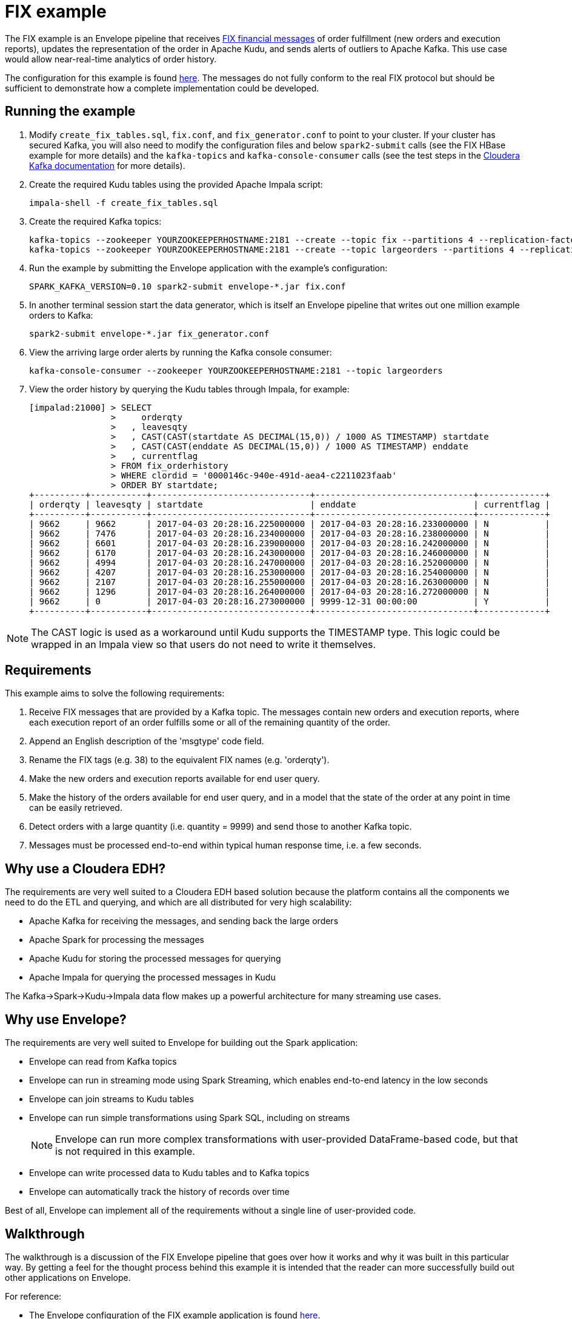 # FIX example

The FIX example is an Envelope pipeline that receives https://en.wikipedia.org/wiki/Financial_Information_eXchange[FIX financial messages] of order fulfillment (new orders and execution reports), updates the representation of the order in Apache Kudu, and sends alerts of outliers to Apache Kafka. This use case would allow near-real-time analytics of order history.

The configuration for this example is found link:fix.conf[here]. The messages do not fully conform to the real FIX protocol but should be sufficient to demonstrate how a complete implementation could be developed.

## Running the example

. Modify `create_fix_tables.sql`, `fix.conf`, and `fix_generator.conf` to point to your cluster. If your cluster has secured Kafka, you will also need to modify the configuration files and below `spark2-submit` calls (see the FIX HBase example for more details) and the `kafka-topics` and `kafka-console-consumer` calls (see the test steps in the link:https://www.cloudera.com/documentation/kafka/latest/topics/kafka_security.html#concept_lcn_4mm_s5[Cloudera Kafka documentation] for more details).

. Create the required Kudu tables using the provided Apache Impala script:

    impala-shell -f create_fix_tables.sql

. Create the required Kafka topics:

    kafka-topics --zookeeper YOURZOOKEEPERHOSTNAME:2181 --create --topic fix --partitions 4 --replication-factor 3
    kafka-topics --zookeeper YOURZOOKEEPERHOSTNAME:2181 --create --topic largeorders --partitions 4 --replication-factor 3

. Run the example by submitting the Envelope application with the example's configuration:

    SPARK_KAFKA_VERSION=0.10 spark2-submit envelope-*.jar fix.conf

. In another terminal session start the data generator, which is itself an Envelope pipeline that writes out one million example orders to Kafka:

    spark2-submit envelope-*.jar fix_generator.conf

. View the arriving large order alerts by running the Kafka console consumer:

    kafka-console-consumer --zookeeper YOURZOOKEEPERHOSTNAME:2181 --topic largeorders

. View the order history by querying the Kudu tables through Impala, for example:

  [impalad:21000] > SELECT
                  >     orderqty
                  >   , leavesqty
                  >   , CAST(CAST(startdate AS DECIMAL(15,0)) / 1000 AS TIMESTAMP) startdate
                  >   , CAST(CAST(enddate AS DECIMAL(15,0)) / 1000 AS TIMESTAMP) enddate
                  >   , currentflag
                  > FROM fix_orderhistory
                  > WHERE clordid = '0000146c-940e-491d-aea4-c2211023faab'
                  > ORDER BY startdate;
  +----------+-----------+-------------------------------+-------------------------------+-------------+
  | orderqty | leavesqty | startdate                     | enddate                       | currentflag |
  +----------+-----------+-------------------------------+-------------------------------+-------------+
  | 9662     | 9662      | 2017-04-03 20:28:16.225000000 | 2017-04-03 20:28:16.233000000 | N           |
  | 9662     | 7476      | 2017-04-03 20:28:16.234000000 | 2017-04-03 20:28:16.238000000 | N           |
  | 9662     | 6601      | 2017-04-03 20:28:16.239000000 | 2017-04-03 20:28:16.242000000 | N           |
  | 9662     | 6170      | 2017-04-03 20:28:16.243000000 | 2017-04-03 20:28:16.246000000 | N           |
  | 9662     | 4994      | 2017-04-03 20:28:16.247000000 | 2017-04-03 20:28:16.252000000 | N           |
  | 9662     | 4207      | 2017-04-03 20:28:16.253000000 | 2017-04-03 20:28:16.254000000 | N           |
  | 9662     | 2107      | 2017-04-03 20:28:16.255000000 | 2017-04-03 20:28:16.263000000 | N           |
  | 9662     | 1296      | 2017-04-03 20:28:16.264000000 | 2017-04-03 20:28:16.272000000 | N           |
  | 9662     | 0         | 2017-04-03 20:28:16.273000000 | 9999-12-31 00:00:00           | Y           |
  +----------+-----------+-------------------------------+-------------------------------+-------------+

[NOTE]
The CAST logic is used as a workaround until Kudu supports the TIMESTAMP type. This logic could be wrapped in an Impala view so that users do not need to write it themselves.

## Requirements

This example aims to solve the following requirements:

1. Receive FIX messages that are provided by a Kafka topic. The messages contain new orders and execution reports, where each execution report of an order fulfills some or all of the remaining quantity of the order.
2. Append an English description of the 'msgtype' code field.
3. Rename the FIX tags (e.g. 38) to the equivalent FIX names (e.g. 'orderqty').
4. Make the new orders and execution reports available for end user query.
5. Make the history of the orders available for end user query, and in a model that the state of the order at any point in time can be easily retrieved.
6. Detect orders with a large quantity (i.e. quantity = 9999) and send those to another Kafka topic.
7. Messages must be processed end-to-end within typical human response time, i.e. a few seconds.

## Why use a Cloudera EDH?
The requirements are very well suited to a Cloudera EDH based solution because the platform contains all the components we need to do the ETL and querying, and which are all distributed for very high scalability:

- Apache Kafka for receiving the messages, and sending back the large orders
- Apache Spark for processing the messages
- Apache Kudu for storing the processed messages for querying
- Apache Impala for querying the processed messages in Kudu

The Kafka->Spark->Kudu->Impala data flow makes up a powerful architecture for many streaming use cases.

## Why use Envelope?
The requirements are very well suited to Envelope for building out the Spark application:

- Envelope can read from Kafka topics
- Envelope can run in streaming mode using Spark Streaming, which enables end-to-end latency in the low seconds
- Envelope can join streams to Kudu tables
- Envelope can run simple transformations using Spark SQL, including on streams
[NOTE]
Envelope can run more complex transformations with user-provided DataFrame-based code, but that is not required in this example.
- Envelope can write processed data to Kudu tables and to Kafka topics
- Envelope can automatically track the history of records over time

Best of all, Envelope can implement all of the requirements without a single line of user-provided code.

## Walkthrough

The walkthrough is a discussion of the FIX Envelope pipeline that goes over how it works and why it was built in this particular way. By getting a feel for the thought process behind this example it is intended that the reader can more successfully build out other applications on Envelope.

For reference:

- The Envelope configuration of the FIX example application is found link:fix.conf[here].
- The Envelope configuration of the FIX data generator is found link:fix_generator.conf[here].
- The Impala/Kudu data model of the FIX example application is found link:create_fix_tables.sql[here].

### Architecture

image::architecture.png[FIX architecture diagram]

The high-level architecture of the example is to stream the FIX messages in from Kafka, process them with Spark, and write some of the processed records to Kudu for querying by Impala and some of the processed records to Kafka for consumption by downstream systems. Envelope is used to more easily build the Spark processing, in terms of productivity and aligning with best practices. This streaming architecture allows for complex transformations at high scale and low latency. All of these components are provided as part of a Cloudera EDH and so are highly integrated and tested together.

Using Kafka for the incoming FIX stream and outgoing large order alerts provides a strong encapsulation of the application to the interacting systems. The upstream source of FIX messages simply needs to push new messages on to the `fix` topic, which in this application is treated as a massively scalable queue of messages to be processed. The downstream consumer of large order alerts simply needs to pull messages being put on to the `largeorders` topic. There is no coupling of external systems to the internal component architecture beyond Kafka. This principle works very well for this example, and for many other applications, even those that may interact in a bursty or batch mode.

Using Spark for processing the raw upstream messages provides the application with the ability to define complex transformation graphs, scale to high incoming message velocities, and to be fault tolerant across many failure scenarios. Spark's DataFrame API allows structured data to be processed efficiently and where the processing can be expressed in familiar terms, such as SQL. For the FIX example Spark can define all of the processing required as Spark SQL queries, and can scale up to very high velocities of incoming FIX messages.

Using Envelope provides the application developer the opportunity to minimize the coding necessary to implement a Spark processing pipeline. Envelope is driven by configuration, with the intention that the only code that developers may need to include is for defining complex business rules. In the case of the FIX example there is a graph of processing that interacts with both Kafka and Kudu as an input and an output, that runs SQL queries to define how to process the FIX messages, and that manages a slowly changing dimension, all without any additional code.

Using Kudu for persistent storage is the key to the application being able to efficiently update the state of the orders in a continuous streaming fashion while still enabling end users to do heavy analytics queries over the same data at high performance. With Kudu being able to do both at once the storage architecture of the application is drastically simpler than it would otherwise be, where perhaps the stream of updates would go into HBase and periodic extracts would go into HDFS, which leads to heavy ETL complexity and large delays on end user availability to live data. In the FIX example there are three tables being written to each micro-batch, and a fourth table of small reference data that is read in to contribute to the processing.

Using Impala for end user querying exposes a familiar SQL interface to the state of the application, and at high query performance, including under heavy concurrency. Impala is integrated with Kudu so that the queryable data looks just like any other table, and so that many query predicates can be pushed down into Kudu to reduce I/O. The speed and standard JDBC/ODBC interfaces of Impala makes it an obvious choice for connecting with most well established industry BI tools, which means that the application can be quickly set up to be accessible by a whole community of end users. In the FIX example the end users can query Impala to get the latest trade order information, which may have occurred just seconds earlier, and also the deep history of all processed messages, which could have spanned years, and all at the same non-aggregated granularity. Rolling up and slicing/dicing the Kudu data can be very efficiently run by Impala using standard SQL.

### Data model

The data model of the application is defined using Kafka topics for interacting with external systems, and Impala/Kudu tables for interacting with end users.

#### Kafka topics

In the FIX example there are two topics:

- `fix` is used for the upstream source (the data generator) to write the raw FIX messages and for the Spark/Envelope pipeline to read for processing. The FIX messages can either be for new orders or for executions on an order. The number of partitions for the topic should ideally be at least as many as there are cores in the Spark job (#executors x #cores per executor) so that all cores are participating in the processing. If there are less partitions than cores then the stream can be repartitioned, but this will have a performance impact. The replication factor should be at least 3 so that the Kafka topic is resilient to the failure of a Kafka broker.

- `largeorders` is used for the downstream alerting system (the Kafka console consumer) to read the processed order records that are considered 'large'. The number of partitions for the topic is less important than for the `fix` topic because the volume is expected to be much smaller, although it could hypothetically need to scale to handle sudden bursts of large orders. The replication factor of at least 3 remains important for all topics.

#### Impala/Kudu tables

In the FIX example there are four Impala/Kudu tables:

- `fix_messagetypes`

----
DROP TABLE IF EXISTS fix_messagetypes;
CREATE TABLE fix_messagetypes
(
    msgtype STRING
  , msgtypedesc STRING
  , PRIMARY KEY (msgtype)
)
PARTITION BY HASH(msgtype) PARTITIONS 2
STORED AS KUDU;
INSERT INTO fix_messagetypes VALUES ('D', 'Order Single'), ('8', 'Execution Report');
----

This table is an input of the Spark processing, and contains a mapping of FIX message type codes to English descriptions. It is included in the example to demonstrate a lookup table that can be joined to for enrichment. The table is stored in Kudu, which would allow it to be easily updated. It could alternatively be stored in HDFS, although updates to HDFS tables require an overwrite of the full table (or partition), which may be difficult to manage in a larger table. The two columns are strings so they use the STRING data type, and the primary key that enforces unique identification of records is the message type code (`msgtype`). The Kudu table is hash-partitioned on the primary key into just two buckets because the table only contains two records and does not need more than the minimum number of tablets. The data of the table is loaded at deployment time with a simple INSERT VALUES statement.

- `fix_newordersingle`

----
DROP TABLE IF EXISTS fix_newordersingle;
CREATE TABLE fix_newordersingle
(
    clordid STRING
  , msgtype STRING
  , msgtypedesc STRING
  , handlinst INT
  , `symbol` STRING
  , side INT
  , transacttime BIGINT
  , ordtype INT
  , orderqty INT
  , checksum STRING
  , PRIMARY KEY (clordid)
)
PARTITION BY HASH(clordid) PARTITIONS 4
STORED AS KUDU;
----

This table is an output of the Spark processing, and contains all the processed new order records from the FIX messages. The table is stored in Kudu so that it can be continuously written to by the Spark job and also queried at high speed by end users interacting with Impala. An order is identified by the `clordid` so that is used as the primary key. The `symbol` field is enclosed in backquotes because that is otherwise a reserved keyword of Impala.

The number of hash partitions is set to 4 as a rough correspondence with the number of cores of the job, but this is purely an example. For determining the optimal number of partitions for this example on your cluster, or for other applications, see the https://www.cloudera.com/documentation/kudu/latest/topics/kudu_schema_design.html#concept_zxq_wry_1z[Impala/Kudu schema design] documentation.

- `fix_execrpt`

----
DROP TABLE IF EXISTS fix_execrpt;
CREATE TABLE fix_execrpt
(
    execid STRING
  , msgtype STRING
  , msgtypedesc STRING
  , orderid STRING
  , clordid STRING
  , exectranstype INT
  , exectype INT
  , ordstatus INT
  , `symbol` STRING
  , side INT
  , leavesqty INT
  , cumqty INT
  , avgpx DOUBLE
  , transacttime BIGINT
  , checksum STRING
  , lastupdated STRING
  , PRIMARY KEY (execid)
)
PARTITION BY HASH(execid) PARTITIONS 4
STORED AS KUDU;
----

This table is an output of the Spark processing, and contains all the processed execution report records from the FIX messages. The table follows a similar design process to the `fix_newordersingle` table.

- `fix_orderhistory`

----
DROP TABLE IF EXISTS fix_orderhistory;
CREATE TABLE fix_orderhistory
(
    clordid STRING
  , startdate BIGINT
  , `symbol` STRING
  , transacttime BIGINT
  , orderqty INT
  , leavesqty INT
  , cumqty INT
  , avgpx DOUBLE
  , enddate BIGINT
  , currentflag STRING
  , lastupdated STRING
  , PRIMARY KEY (clordid, startdate)
)
PARTITION BY HASH(clordid, startdate) PARTITIONS 4
STORED AS KUDU;
----

This table is an output of the Spark processing, and contains the history of partially and fully completed orders from the FIX messages. A completed order consists of a new order message and one to many execution report messages, where the execution reports fulfill the quantity requested by the new order. As the state of the order changes, i.e. it is created and then over time fulfilled, this table keeps a record per state. Because there are multiple records per order the primary key is set to the order identifier (`clordid`) plus the effective-from timestamp for when the state became active (`startdate`) to ensure unique identification of each order state.

The range of time (real world/event time, not Envelope/system time) that each state was active/effective/current for is captured by the `startdate` and `enddate` columns. The latest state of each order is conveniently expressed by the `currentflag` column having the value `Y`, otherwise `N`. These metadata fields allow the latest and historical states of the order to be easily and efficiently queried with just filters. Without these fields the end user queries would have to resort to complex and slow aggregation queries to find the desired record of each order. This modeling technique is known as a Type 2 slowly changing dimension. One of the major benefits of using Envelope is that it will automatically manage the different records, and metadata columns on each record, of a natural key (here the `clordid`). Without Envelope this complex logic would need to be coded from scratch.

### Configuration

#### Application section
The configuration begins with an `application` section:

----
application {
  name = FIX Envelope example
  batch.milliseconds = 5000
  executors = 1
  executor.cores = 4
  executor.memory = 4G
}
----

[TIP]
In the HOCON format the 'sections' are just a simple way to specify the same prefix for a subset of configurations.

These configurations let us configure the Spark application, which in the Spark API is the `SparkConf` used to create the `JavaSparkContext`. The section can be left out altogether if just using the defaults.

We specify the name so that YARN will show that the application is running the FIX example.

We specify a micro-batch duration of 5 seconds, and a single executor with 4 cores and 4GB of memory, but purely as an example. For a real application these should be determined based on benchmarking and requirements.

#### Steps
The configuration then contains the steps of the pipeline:

----
steps {
  fix {
    ...
  }

  messagetypes {
    ...
  }

  newordersingle {
    dependencies = [fix, messagetypes]
    ...
  }

  execrpt {
    dependencies = [fix, messagetypes]
    ...
  }

  orderhistory {
    dependencies = [fix]
    ...
  }

  largeorderalert {
    dependencies = [newordersingle]
    ...
  }
}
----

At a high level the steps represent the data flowing through the pipeline. Within Spark each step maps to a  DataFrame.

The data for each step can either come from an external input (e.g. Kafka for `fix` and Kudu for `messagetypes`) or a derivation of one or more other steps (e.g. SQL queries for `newordersingle`, `execrpt`, `orderhistory`, `largeorderalert`).

The data for each step can also be written out to an external output (e.g. Kudu for `newordersingle`, `execrpt`, `orderhistory`, and Kafka for `largeorderalert`).

Each step can also define which steps it is dependent on. This allows Envelope to run the pipeline in the correct order and to parallelize steps that are independent.

#### Step `fix`
----
fix {
  input {
    type = kafka
    brokers = "REPLACEME:9092"
    topics = fix
    encoding = string
    translator {
      type = kvp
      delimiter.kvp = "\u0001"
      delimiter.field = "="
      field.names = [6,10,11,14,17,20,21,35,37,38,39,40,54,55,60,150,151]
      field.types = [double,string,string,int,string,int,int,string,string,int,int,int,int,string,long,int,int]
    }
  }
}
----

In this step we read in the source FIX messages from Kafka.

The `fix` step contains only an `input` section. This means that it only reads in data from an external input and makes it available as a DataFrame for subsequent steps.

[TIP]
When an Envelope pipeline contains at least one streaming input (such as Kafka) then the entire pipeline will run in Spark Streaming mode, and the steps will be repeated for each micro-batch. Pipelines that do not have any streaming inputs will run as a 'normal' Spark application that executes the steps once and then exits.

##### Input

The first configuration of the input is the `type`. This defines which input implementation to use. Envelope provides not only an API for implementing inputs (and other pluggable points) but also some widely useful implementations, such as for Kafka and Kudu. By specifying `kafka` for the `type` Envelope knows to use its provided Kafka input.

[TIP]
User-provided inputs (and other pluggable points such as derivers, planners, and outputs) can be specified with the fully qualified name of the implementing class.

`brokers` lists out the Kafka brokers to connect to. Replace `REPLACEME` with your Kafka broker hostname. If you have multiple Kafka brokers you can provide a comma-separated list of `host:port`.

`topics` lists out the Kafka topics to read from. In most cases this would just be a single topic. In this example we use the topic name `fix`.

`encoding` tells Envelope which data type to use to read the Kafka messages. In this example we do not have binary data so we can use `string`. The encoding needs to match the expected encoding of the translator.

##### Translator

The `translator` section defines how the Kafka messages (where a message is just a single string) can be translated to DataFrame rows (where a row has fields with names and types).

The `type` specifies which translator implementation to use. FIX messages are structured as multiple key-value pairs within a single message, so we can specify `kvp` to use the provided KVP translator.

[TIP]
User-provided translators can be specified with the fully qualified name of the translator class, which must implement the Translator interface.

`delimiter.kvp` specifies the delimiter string that separates each of the key-value pairs on the message. FIX messages use the non-printing ASCII 1 character, so we use the Unicode escape sequence `\u0001` as the key-value pair delimiter.

`delimiter.field` specifies the delimiter string that separates the key and value of a single key-value pair. FIX messages use the equals sign character, so we just provide that in quotes.

`field.names` specifies the keys of the key-value pairs that we want to read from the messages. These become the field names of the DataFrame for the step. These do not need to match the order of the keys on the message, and do not need to read every key of the message. FIX messages use numeric 'tags' for its keys so we provide the ones that we will be using in the example.

`field.types` specifies the data types of the values for the key-value pairs that we want to read from the messages. These become the field types of the DataFrame for the step. The list must match the order of `field.names`. We specify the data types for the fields that we are reading from the FIX messages.

#### Step `messagetypes`

----
messagetypes {
  input {
    type = kudu
    connection = "REPLACEME:7051"
    table.name = "impala::default.fix_messagetypes"
    hint.small = true
  }
}
----

In this step we read in the English descriptions for the `msgtype` field codes. The descriptions are stored in a Kudu table. We will join this to the stream in subsequent steps.

Again this step only contains an `input` section.

##### Input

For `type` we specify `kudu` because we are reading the descriptions from Kudu.

`connection` specifies the Kudu masters to connect to. Replace `REPLACEME` with the comma-separated list of `host:port` values for your Kudu masters.

`table.name` is the Kudu table name to read from.
[WARNING]
Kudu tables created from Impala have the naming convention `impala::[impala database name].[impala table name]`.

`hint.small` tells Spark to consider the step's DataFrame as small enough for broadcasting in a broadcast join. The descriptions are very small so we want to do that here to improve performance when we join the stream to the message type descriptions.

#### Step `newordersingle`

----
newordersingle {
  dependencies = [fix, messagetypes]
  deriver {
    type = sql
    query.literal = """
        SELECT `11` AS clordid, `35` AS msgtype, msgtypedesc, `21` AS handlinst, `55` AS symbol,
        `54` AS side, `60` AS transacttime, `38` AS orderqty, `40` AS ordtype, `10` AS checksum
        FROM fix f LEFT OUTER JOIN messagetypes mt ON f.`35` = mt.msgtype WHERE msgtype = 'D'"""
  }
  planner {
    type = upsert
  }
  output {
    type = kudu
    connection = "REPLACEME:7051"
    table.name = "impala::default.fix_newordersingle"
  }
}
----

In this step we retrieve the new order messages from the stream, add the message type descriptions, rename the fields from the tag numbers to the FIX field names, and write the results into the new orders table in Kudu. The results will also be used in a subsequent step.

We use `dependencies` to specify which steps need to run before this one can start, and we use a `deriver` section to derive this step's DataFrame from previous steps.

This is the first step that will additionally write out its data to an external output. To do this we need to specify a `planner` section and an `output` section.

##### Dependencies

This step uses the FIX message stream and the Kudu descriptions table, so we need to specify the `fix` and `messagetypes` steps as dependencies.

##### Deriver

In this case we can achieve the derivation through a SQL query that:

- Filters the FIX messages just for the new orders (i.e. where `msgtype = 'D'`)
- Joins the new orders to the descriptions
- Projects the new order fields and the message type description with FIX field names

The `sql` deriver is used to run the query using Spark SQL. The previous steps can be referenced as tables because their DataFrames are registered as temporary tables by their step names.

[TIP]
This simple 'earlier step = temporary table' mapping allows large graphs of derivers (such as SQL queries) to be run in an Envelope pipeline without writing any intermediate data to outputs like Kudu or HDFS.

`query.literal` is used for the SQL deriver to take the query directly from this configuration value. This works well for small queries, but where it is not practical to include larger queries the `query.path` configuration can be used to retrieve the query from an HDFS file.

The result of the SQL query is now the DataFrame for this step.

##### Planner

The `planner` section defines how to apply the step's DataFrame to the output. The planner does this by mapping the arriving records to mutations required on the output. Some planners additionally use the corresponding existing records for the arriving records to fully plan the required mutations.

For this table we want to insert the record if it does not already exist, or to update the record if it does exist, which is called an 'upsert'. Envelope provides the `upsert` planner for this logic.

[NOTE]
For a step to write to an external output the planner and output must be compatible. Refer to the link:../../docs/planners.adoc[Planners guide] for detailed information on planners and their compatibility with outputs.

##### Output

The `output` section defines where to apply the mutations created by the planner. In this step we reference the Kudu table that we want the upserts to be applied to.

We are writing to Kudu so we use `kudu` for the `type`. `connection` and `table.name` have the same meaning as in the Kudu input.

#### Step `execrpt`

----
execrpt {
  dependencies = [fix, messagetypes]
  deriver {
    type = sql
    query.literal = """
        SELECT `17` AS execid, `35` AS msgtype, msgtypedesc, `37` AS orderid, `11` AS clordid,
        `20` AS exectranstype, `150` AS exectype, `39` AS ordstatus, `55` AS symbol, `54` AS side,
        `151` AS leavesqty, `14` AS cumqty, `6` AS avgpx, `60` AS transacttime, `10` AS checksum
        FROM fix f LEFT OUTER JOIN messagetypes mt ON f.`35` = mt.msgtype WHERE msgtype = '8'"""
  }
  planner {
    type = upsert
    field.last.updated = lastupdated
  }
  output {
    type = kudu
    connection = "REPLACEME:7051"
    table.name = "impala::default.fix_execrpt"
  }
}
----

In this step we follow mostly the same logic as the `newordersingle` step, but here we filter on, and project the relevant fields for, execution report messages.

We set `field.last.updated` on the planner to tell it to append a last updated timestamp string column with the name `lastupdated`. Because the column is added by the planner it does not exist in the step's DataFrame (i.e. the SQL query output), but must exist on the Kudu table.

#### Step `orderhistory`

----
orderhistory {
  dependencies = [fix]
  deriver {
    type = sql
    query.literal = """
        SELECT `11` AS clordid, `55` AS symbol, `38` AS orderqty, NVL(`151`, `38`) AS leavesqty,
        NVL(`14`, 0) AS cumqty, `6` AS avgpx, `60` AS transacttime FROM fix"""
  }
  partitioner {
    type = uuid
  }
  planner {
    type = history
    carry.forward.when.null = true
    fields.key = [clordid]
    fields.timestamp = [transacttime]
    fields.values = [symbol,orderqty,leavesqty,cumqty]
    field.last.updated = lastupdated
    fields.effective.from = [startdate]
    fields.effective.to = [enddate]
    field.current.flag = currentflag
    time.model {
      event.type = longmillis
      last.updated.type = stringdatetime
    }
  }
  output {
    type = kudu
    connection = "REPLACEME:7051"
    table.name = "impala::default.fix_orderhistory"
  }
}
----

In this step we use the new orders and execution reports to build up the history of the orders over time. Rather than just storing each message with the single provided timestamp, which would make querying the state of the order difficult for arbitrary points in time, we use Type 2 slowly changing dimension logic to track the range of timestamps that each state was effective. Envelope provides a planner for this logic.

##### Dependencies

This step is only dependent on the `fix` step because we are not joining to the message type description table.

##### Deriver

We again use the `sql` deriver to use SQL to transform the stream into the data model we want to write to Kudu. The query for this step selects the relevant fields, such as order id (`clordid`), order/execution timestamp (`transacttime`), order quantity (`orderqty`), and remaining quantity (`leavesqty`). When the remaining quantity is missing (i.e. on new orders) we substitute it with the order quantity, and when the cumulative quantity (`cumqty`) is missing (also on new orders) we substitute it with `0`.

##### Partitioner

In order for the step to track the history of the orders over time we are going to use the `history` planner (as described in the next section), which to function requires the existing records of the keys of the arriving records from the step. For Envelope to retrieve the existing records it groups the arriving records by key, and then for each subset of distinct keys Envelope sends a single request to the output asking for all the existing records of all of the subset's keys. The way that each key is assigned to a subset (in Spark as an RDD partition) is by the partitioner.

By default Envelope uses Spark's default `hash` partitioner, which produces a roughly even spread of key values to each subset. For outputs that return existing records of a set of keys faster when the keys are within a narrow range of the keyspace, then another partitioner can be specified. Envelope provides access to Spark's alternative `range` partitioner, which assigns keys to subsets by the ranges of the natural ordering of the keys, however this requires a sort and sampling of the arriving records first, which can be a high overhead in tight streaming micro-batch durations. Envelope also provides the `uuid` partitioner to evenly split the range of keys without a sort/sample, where the keys are known to be UUID strings.

For this example the keys are known to be UUIDs, and the Kudu output is known to provide existing records dramatically faster where the range of keys in each request covers a narrow range of the keyspace, so we utilize the `uuid` partitioner. We could have had similar improvements from the `range` partitioner, but at the cost of a sort/sample of the arriving records every micro-batch. For other streaming applications that use a planner which requires existing records, and that have a non-UUID keyspace, it may be prudent to make a custom partitioner for the keyspace to enable fast partitioning and fast existing record retrieval.

##### Planner

To apply Type 2 slowly changing dimension logic to the Kudu table we use the `history` planner to plan the required mutations. This uses the event time (i.e. record timestamp) instead of system time (i.e. Envelope time) for tracking the history. By using event time the messages can arrive out of order, or be replayed an arbitrary number of times, and the history will still be correctly maintained according to the sequence of the states in the real world.

By setting `carry.forward.when.null` to `true` the planner will overwrite `NULL` values with the corresponding value of the previous state for the key. We use this configuration in this example because executions do not contain the order quantity, and so this configuration will carry it forward from the original order message.

`fields.key` defines the natural key of the messages, which is used by the planner to group the states of a history together. In this example `clordid` is the single field that represents a unique order.

`fields.timestamp` defines the event time timestamp of the messages, which is used by the planner to determine the sequence of the states of the key. For this example that is the `transacttime` field.

`fields.values` defines the list of fields that are used to compare if the arriving record is different to the existing record for the same timestamp. If all of the values are the same between the arriving and existing record for the same event time then there is no need to apply a mutation because the output is already up to date for that state. For this example we use the `symbol`, `orderqty`, `leavesqty`, and `cumqty` fields.

`field.last.updated` defines the field on the output that the planner can write its own timestamp (i.e. system time) for when it last updated the record. Because this is generated by the planner, this field is not found on the schema of the step. For this example we use the field name `lastupdated`.

`fields.effective.from` and `fields.effective.to` defines the start and end of the range of event times that the state was effective. Because these fields are generated by the planner, these fields are not found on the schema of the step. For this example we use the field names `startdate` and `enddate`.
[TIP]
For the latest state of the key, where it is not known when the state will no longer be effective, the planner will use an effective to timestamp in the far future (31-DEC-9999 00:00:00). This avoids end user queries requiring to handle NULL values.

`field.current.flag` defines the field on the output table that the planner either writes `Y` or `N` to indicate whether the state is the latest of the history of the key. This is added as a convenient field for end users to filter the table for the latest state of each key.

`time.model.event.type` defines the type of the time model to use for representing event time. In this examples `longmillis` is used to represent event time as the number of milliseconds since epoch.

`time.model.last.updated.type` defines the type of the time model to use for representing the last updated time. In this examples `stringdatetime` is used to represent the last updated time as a string of the date and time.

##### Output

With the required mutations generated by the planner, the output just needs to specify the Kudu table to apply the mutations to.

#### Step `largeorderalert`

----
largeorderalert {
  dependencies = [newordersingle]
  deriver {
    type = sql
    query.literal = "SELECT clordid, symbol, orderqty, transacttime FROM newordersingle WHERE orderqty = 9999"
  }
  planner {
    type = append
  }
  output {
    type = kafka
    brokers = "REPLACEME:9092"
    topic = largeorders
    field.delimiter = ","
  }
}
----

In this step we find outlier orders that are considered 'large' (i.e. where the order quantity is 9999) and send an 'alert' by writing the order details to another Kafka topic.

##### Dependencies

Rather than reading from the `fix` step, where we would have to filter for just the orders, we can read from the `newordersingle` step that has already done that for us.

##### Deriver

We run a SQL query to select a handful of fields of the order records where the quantity is 9999. The FIX field names have already been projected by the `newordersingle` step.

##### Planner

While previously in the pipeline we have used planners that could potentially update existing records, Kafka only supports inserts of new records. For this step we can use the `append` planner, which will only plan insert mutations.

##### Output

Writing to Kafka can be specified by using `kafka` as the output `type`.

`brokers` and `topic` have the same meaning as in the Kafka input, except that only one topic can be written to.

`field.delimiter` is used to specify the string to separate the fields of the record when writing the single-string message to the topic.

### Generator

The data generator for this example is another Envelope pipeline, that in this case creates the example orders within the pipeline and then writes them to Kafka. The pipeline is implemented as a single step that 'reads' in the example orders and appends them to the Kafka topic.

In a real FIX pipeline this generator would be substituted with the actual source of FIX messages being pushed into Kafka. The Flume component of a Cloudera EDH may be useful for integrating a FIX messaging system with Kafka.

----
application.name = FIX Generator

steps {
  generate {
    input {
      type = com.cloudera.labs.envelope.examples.FIXInput
      tasks = 1000
      orders.per.task = 1000
    }
    planner {
      type = append
    }
    output {
      type = kafka
      brokers = "YOURKAFKABROKER:9092"
      topic = fix
    }
  }
}
----

`FIXInput` is an implementation of the `BatchInput` interface, and is bundled with Envelope as part of the example. For Envelope to load implementations that are not part of Envelope itself, the implementation should be compiled into a separate jar to Envelope and then the pipeline submitted similarly to:

    spark2-submit --jars yourimplementation.jar envelope-*.jar yourpipeline.conf

`FIXInput` reads in two configurations. `tasks` defines how many Spark tasks should generate the orders, and `orders.per.task` defines how many orders each task should create. Note that because a new order record is followed by one to many execution records that there will be more than one million (1000 tasks * 1000 orders per task) records written to Kafka.

There are no streaming inputs to this pipeline, so it will run as a batch Spark job and exit when all tasks have completed.
